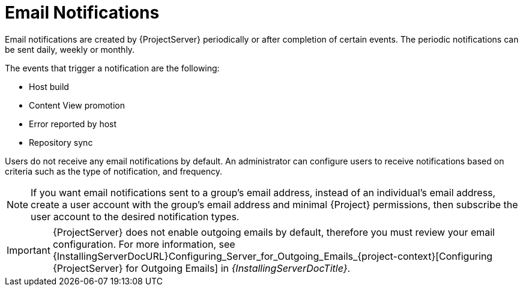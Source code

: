 [id="Email_Notifications_{context}"]
= Email Notifications

Email notifications are created by {ProjectServer} periodically or after completion of certain events.
The periodic notifications can be sent daily, weekly or monthly.

The events that trigger a notification are the following:

* Host build
* Content View promotion
* Error reported by host
* Repository sync

Users do not receive any email notifications by default.
An administrator can configure users to receive notifications based on criteria such as the type of notification, and frequency.

[NOTE]
====
If you want email notifications sent to a group's email address, instead of an individual's email address, create a user account with the group's email address and minimal {Project} permissions, then subscribe the user account to the desired notification types.
====

[IMPORTANT]
====
{ProjectServer} does not enable outgoing emails by default, therefore you must review your email configuration.
For more information, see {InstallingServerDocURL}Configuring_Server_for_Outgoing_Emails_{project-context}[Configuring {ProjectServer} for Outgoing Emails] in _{InstallingServerDocTitle}_.
====
